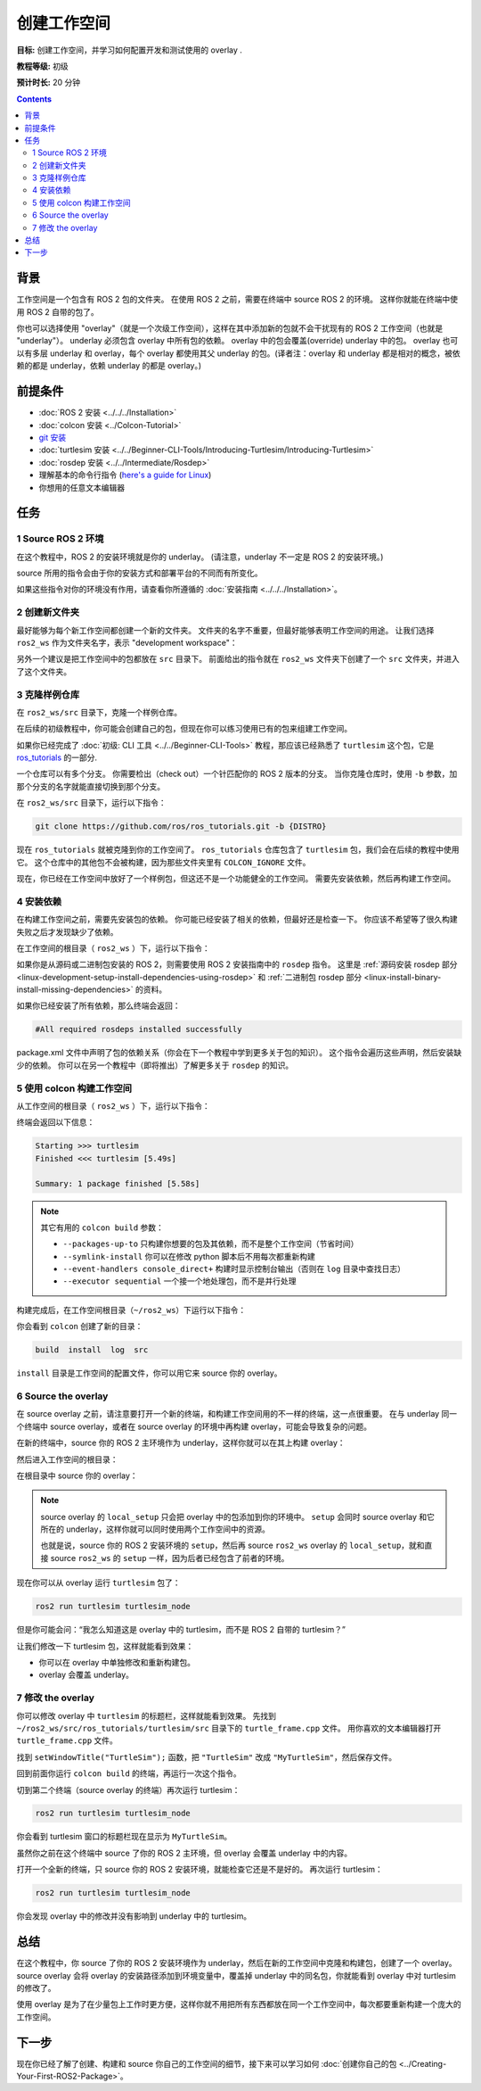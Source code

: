 .. redirect-from::

    Tutorials/Workspace/Creating-A-Workspace

.. _ROS2Workspace:

创建工作空间
====================

**目标:** 创建工作空间，并学习如何配置开发和测试使用的 overlay .

**教程等级:** 初级

**预计时长:** 20 分钟

.. contents:: Contents
   :depth: 2
   :local:

背景
----------

工作空间是一个包含有 ROS 2 包的文件夹。
在使用 ROS 2 之前，需要在终端中 source ROS 2 的环境。
这样你就能在终端中使用 ROS 2 自带的包了。

你也可以选择使用 "overlay"（就是一个次级工作空间），这样在其中添加新的包就不会干扰现有的 ROS 2 工作空间（也就是 "underlay"）。
underlay 必须包含 overlay 中所有包的依赖。
overlay 中的包会覆盖(override) underlay 中的包。
overlay 也可以有多层 underlay 和 overlay，每个 overlay 都使用其父 underlay 的包。(译者注：overlay 和 underlay 都是相对的概念，被依赖的都是 underlay，依赖 underlay 的都是 overlay。)


前提条件
-------------

* :doc:`ROS 2 安装 <../../../Installation>`
* :doc:`colcon 安装 <../Colcon-Tutorial>`
* `git 安装 <https://git-scm.com/book/en/v2/Getting-Started-Installing-Git>`__
* :doc:`turtlesim 安装 <../../Beginner-CLI-Tools/Introducing-Turtlesim/Introducing-Turtlesim>`
* :doc:`rosdep 安装 <../../Intermediate/Rosdep>`
* 理解基本的命令行指令 (`here's a guide for Linux <https://www2.cs.sfu.ca/~ggbaker/reference/unix/>`__)
* 你想用的任意文本编辑器

任务
-----

1 Source ROS 2 环境
^^^^^^^^^^^^^^^^^^^^^^^^^^

在这个教程中，ROS 2 的安装环境就是你的 underlay。
(请注意，underlay 不一定是 ROS 2 的安装环境。)

source 所用的指令会由于你的安装方式和部署平台的不同而有所变化。

.. tabs::

   .. group-tab:: Linux

      .. code-block:: console

        source /opt/ros/{DISTRO}/setup.bash

   .. group-tab:: macOS

      .. code-block:: console

        . ~/ros2_install/ros2-osx/setup.bash

   .. group-tab:: Windows

      Remember to use a ``x64 Native Tools Command Prompt for VS 2019`` for executing the following commands, as we are going to build a workspace.

      .. code-block:: console

        call C:\dev\ros2\local_setup.bat

如果这些指令对你的环境没有作用，请查看你所遵循的 :doc:`安装指南 <../../../Installation>`。

.. _new-directory:

2 创建新文件夹
^^^^^^^^^^^^^^^^^^^^^^^^

最好能够为每个新工作空间都创建一个新的文件夹。
文件夹的名字不重要，但最好能够表明工作空间的用途。
让我们选择 ``ros2_ws`` 作为文件夹名字，表示 "development workspace"：

.. tabs::

   .. group-tab:: Linux

      .. code-block:: console

        mkdir -p ~/ros2_ws/src
        cd ~/ros2_ws/src

   .. group-tab:: macOS

      .. code-block:: console

        mkdir -p ~/ros2_ws/src
        cd ~/ros2_ws/src

   .. group-tab:: Windows

     .. code-block:: console

       md \ros2_ws\src
       cd \ros2_ws\src


另外一个建议是把工作空间中的包都放在 ``src`` 目录下。
前面给出的指令就在 ``ros2_ws`` 文件夹下创建了一个 ``src`` 文件夹，并进入了这个文件夹。


3 克隆样例仓库
^^^^^^^^^^^^^^^^^^^^^

在 ``ros2_ws/src`` 目录下，克隆一个样例仓库。

在后续的初级教程中，你可能会创建自己的包，但现在你可以练习使用已有的包来组建工作空间。

如果你已经完成了 :doc:`初级: CLI 工具 <../../Beginner-CLI-Tools>` 教程，那应该已经熟悉了 ``turtlesim`` 这个包，它是 `ros_tutorials <https://github.com/ros/ros_tutorials/>`__ 的一部分.

一个仓库可以有多个分支。
你需要检出（check out）一个针匹配你的 ROS 2 版本的分支。
当你克隆仓库时，使用 ``-b`` 参数，加那个分支的名字就能直接切换到那个分支。

在 ``ros2_ws/src`` 目录下，运行以下指令：

.. code-block:: console

  git clone https://github.com/ros/ros_tutorials.git -b {DISTRO}

现在 ``ros_tutorials`` 就被克隆到你的工作空间了。 ``ros_tutorials`` 仓库包含了 ``turtlesim`` 包，我们会在后续的教程中使用它。
这个仓库中的其他包不会被构建，因为那些文件夹里有 ``COLCON_IGNORE`` 文件。

现在，你已经在工作空间中放好了一个样例包，但这还不是一个功能健全的工作空间。
需要先安装依赖，然后再构建工作空间。


4 安装依赖
^^^^^^^^^^^^^^^^^^^^^^

在构建工作空间之前，需要先安装包的依赖。
你可能已经安装了相关的依赖，但最好还是检查一下。
你应该不希望等了很久构建失败之后才发现缺少了依赖。

在工作空间的根目录（ ``ros2_ws`` ）下，运行以下指令：

.. tabs::

   .. group-tab:: Linux

      .. code-block:: bash

        # cd if you're still in the ``src`` directory with the ``ros_tutorials`` clone
        cd ..
        rosdep install -i --from-path src --rosdistro {DISTRO} -y

   .. group-tab:: macOS

      rosdep only runs on Linux, so you can skip ahead to section "5 Build the workspace with colcon".

   .. group-tab:: Windows

      rosdep only runs on Linux, so you can skip ahead to section "5 Build the workspace with colcon".

如果你是从源码或二进制包安装的 ROS 2，则需要使用 ROS 2 安装指南中的 ``rosdep`` 指令。
这里是 :ref:`源码安装 rosdep 部分 <linux-development-setup-install-dependencies-using-rosdep>` 和 :ref:`二进制包 rosdep 部分 <linux-install-binary-install-missing-dependencies>` 的资料。

如果你已经安装了所有依赖，那么终端会返回：

.. code-block:: console

  #All required rosdeps installed successfully

package.xml 文件中声明了包的依赖关系（你会在下一个教程中学到更多关于包的知识）。
这个指令会遍历这些声明，然后安装缺少的依赖。
你可以在另一个教程中（即将推出）了解更多关于 ``rosdep`` 的知识。

5 使用 colcon 构建工作空间
^^^^^^^^^^^^^^^^^^^^^^^^^^^^^^^^^

从工作空间的根目录（ ``ros2_ws`` ）下，运行以下指令：

.. tabs::

  .. group-tab:: Linux

    .. code-block:: console

      colcon build

  .. group-tab:: macOS

    .. code-block:: console

      colcon build

  .. group-tab:: Windows

    .. code-block:: console

      colcon build --merge-install

    Windows doesn't allow long paths, so ``merge-install`` will combine all the paths into the ``install`` directory.

终端会返回以下信息：

.. code-block:: console

  Starting >>> turtlesim
  Finished <<< turtlesim [5.49s]

  Summary: 1 package finished [5.58s]

.. note::

  其它有用的 ``colcon build`` 参数：

  * ``--packages-up-to`` 只构建你想要的包及其依赖，而不是整个工作空间（节省时间）
  * ``--symlink-install`` 你可以在修改 python 脚本后不用每次都重新构建
  * ``--event-handlers console_direct+`` 构建时显示控制台输出（否则在 ``log`` 目录中查找日志）
  * ``--executor sequential`` 一个接一个地处理包，而不是并行处理

构建完成后，在工作空间根目录（``~/ros2_ws``）下运行以下指令：

.. tabs::

   .. group-tab:: Linux

      .. code-block:: console

        ls

   .. group-tab:: macOS

      .. code-block:: console

        ls

   .. group-tab:: Windows

      .. code-block:: console

        dir

你会看到 ``colcon`` 创建了新的目录：

.. code-block:: console

  build  install  log  src

``install`` 目录是工作空间的配置文件，你可以用它来 source 你的 overlay。


6 Source the overlay
^^^^^^^^^^^^^^^^^^^^

在 source overlay 之前，请注意要打开一个新的终端，和构建工作空间用的不一样的终端，这一点很重要。
在与 underlay 同一个终端中 source overlay，或者在 source overlay 的环境中再构建 overlay，可能会导致复杂的问题。

在新的终端中，source 你的 ROS 2 主环境作为 underlay，这样你就可以在其上构建 overlay：

.. tabs::

   .. group-tab:: Linux

      .. code-block:: console

        source /opt/ros/{DISTRO}/setup.bash

   .. group-tab:: macOS

      .. code-block:: console

        . ~/ros2_install/ros2-osx/setup.bash

   .. group-tab:: Windows

      In this case you can use a normal command prompt, as we are not going to build any workspace in this terminal.

      .. code-block:: console

        call C:\dev\ros2\local_setup.bat

然后进入工作空间的根目录：

.. tabs::

   .. group-tab:: Linux

      .. code-block:: console

        cd ~/ros2_ws

   .. group-tab:: macOS

      .. code-block:: console

        cd ~/ros2_ws

   .. group-tab:: Windows

     .. code-block:: console

       cd \ros2_ws

在根目录中 source 你的 overlay：

.. tabs::

  .. group-tab:: Linux

    .. code-block:: console

      source install/local_setup.bash

  .. group-tab:: macOS

    .. code-block:: console

      . install/local_setup.bash

  .. group-tab:: Windows

    .. code-block:: console

      call install\setup.bat

.. note::

  source overlay 的 ``local_setup`` 只会把 overlay 中的包添加到你的环境中。
  ``setup`` 会同时 source overlay 和它所在的 underlay，这样你就可以同时使用两个工作空间中的资源。

  也就是说，source 你的 ROS 2 安装环境的 ``setup``，然后再 source ``ros2_ws`` overlay 的 ``local_setup``，就和直接 source ``ros2_ws`` 的 ``setup`` 一样，因为后者已经包含了前者的环境。

现在你可以从 overlay 运行 ``turtlesim`` 包了：

.. code-block:: console

  ros2 run turtlesim turtlesim_node

但是你可能会问：“我怎么知道这是 overlay 中的 turtlesim，而不是 ROS 2 自带的 turtlesim？”

让我们修改一下 turtlesim 包，这样就能看到效果：

* 你可以在 overlay 中单独修改和重新构建包。
* overlay 会覆盖 underlay。


7 修改 the overlay
^^^^^^^^^^^^^^^^^^^^

你可以修改 overlay 中 ``turtlesim`` 的标题栏，这样就能看到效果。
先找到 ``~/ros2_ws/src/ros_tutorials/turtlesim/src`` 目录下的 ``turtle_frame.cpp`` 文件。
用你喜欢的文本编辑器打开 ``turtle_frame.cpp`` 文件。

找到 ``setWindowTitle("TurtleSim");`` 函数，把 ``"TurtleSim"`` 改成 ``"MyTurtleSim"``，然后保存文件。

回到前面你运行 ``colcon build`` 的终端，再运行一次这个指令。

切到第二个终端（source overlay 的终端）再次运行 turtlesim：

.. code-block:: console

  ros2 run turtlesim turtlesim_node

你会看到 turtlesim 窗口的标题栏现在显示为 ``MyTurtleSim``。

.. image:: images/overlay.png

虽然你之前在这个终端中 source 了你的 ROS 2 主环境，但 overlay 会覆盖 underlay 中的内容。

打开一个全新的终端，只 source 你的 ROS 2 安装环境，就能检查它还是不是好的。
再次运行 turtlesim：

.. code-block:: console

  ros2 run turtlesim turtlesim_node

.. image:: images/underlay.png

你会发现 overlay 中的修改并没有影响到 underlay 中的 turtlesim。


总结
-------
在这个教程中，你 source 了你的 ROS 2 安装环境作为 underlay，然后在新的工作空间中克隆和构建包，创建了一个 overlay。
source overlay 会将 overlay 的安装路径添加到环境变量中，覆盖掉 underlay 中的同名包，你就能看到 overlay 中对 turtlesim 的修改了。

使用 overlay 是为了在少量包上工作时更方便，这样你就不用把所有东西都放在同一个工作空间中，每次都要重新构建一个庞大的工作空间。

下一步
----------

现在你已经了解了创建、构建和 source 你自己的工作空间的细节，接下来可以学习如何 :doc:`创建你自己的包 <../Creating-Your-First-ROS2-Package>`。
